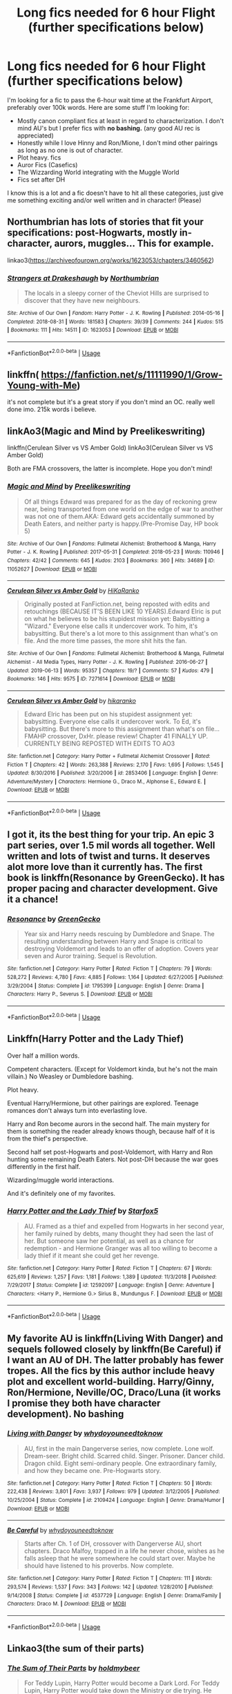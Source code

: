 #+TITLE: Long fics needed for 6 hour Flight (further specifications below)

* Long fics needed for 6 hour Flight (further specifications below)
:PROPERTIES:
:Author: LukeMara
:Score: 9
:DateUnix: 1566250064.0
:DateShort: 2019-Aug-20
:FlairText: Request
:END:
I'm looking for a fic to pass the 6-hour wait time at the Frankfurt Airport, preferably over 100k words. Here are some stuff I'm looking for:

- Mostly canon compliant fics at least in regard to characterization. I don't mind AU's but I prefer fics with *no bashing.* (any good AU rec is appreciated)
- Honestly while I love Hinny and Ron/Mione, I don't mind other pairings as long as no one is out of character.
- Plot heavy. fics
- Auror Fics (Casefics)
- The Wizzarding World integrating with the Muggle World
- Fics set after DH

I know this is a lot and a fic doesn't have to hit all these categories, just give me something exciting and/or well written and in character! (Please)


** Northumbrian has lots of stories that fit your specifications: post-Hogwarts, mostly in-character, aurors, muggles... This for example.

linkao3([[https://archiveofourown.org/works/1623053/chapters/3460562]])
:PROPERTIES:
:Author: MTheLoud
:Score: 4
:DateUnix: 1566251802.0
:DateShort: 2019-Aug-20
:END:

*** [[https://archiveofourown.org/works/1623053][*/Strangers at Drakeshaugh/*]] by [[https://www.archiveofourown.org/users/Northumbrian/pseuds/Northumbrian][/Northumbrian/]]

#+begin_quote
  The locals in a sleepy corner of the Cheviot Hills are surprised to discover that they have new neighbours.
#+end_quote

^{/Site/:} ^{Archive} ^{of} ^{Our} ^{Own} ^{*|*} ^{/Fandom/:} ^{Harry} ^{Potter} ^{-} ^{J.} ^{K.} ^{Rowling} ^{*|*} ^{/Published/:} ^{2014-05-16} ^{*|*} ^{/Completed/:} ^{2018-08-31} ^{*|*} ^{/Words/:} ^{181583} ^{*|*} ^{/Chapters/:} ^{39/39} ^{*|*} ^{/Comments/:} ^{244} ^{*|*} ^{/Kudos/:} ^{515} ^{*|*} ^{/Bookmarks/:} ^{111} ^{*|*} ^{/Hits/:} ^{14511} ^{*|*} ^{/ID/:} ^{1623053} ^{*|*} ^{/Download/:} ^{[[https://archiveofourown.org/downloads/1623053/Strangers%20at%20Drakeshaugh.epub?updated_at=1556775591][EPUB]]} ^{or} ^{[[https://archiveofourown.org/downloads/1623053/Strangers%20at%20Drakeshaugh.mobi?updated_at=1556775591][MOBI]]}

--------------

*FanfictionBot*^{2.0.0-beta} | [[https://github.com/tusing/reddit-ffn-bot/wiki/Usage][Usage]]
:PROPERTIES:
:Author: FanfictionBot
:Score: 3
:DateUnix: 1566251829.0
:DateShort: 2019-Aug-20
:END:


** linkffn( [[https://fanfiction.net/s/11111990/1/Grow-Young-with-Me]])

it's not complete but it's a great story if you don't mind an OC. really well done imo. 215k words i believe.
:PROPERTIES:
:Author: owenparker3
:Score: 3
:DateUnix: 1566251132.0
:DateShort: 2019-Aug-20
:END:


** linkAo3(Magic and Mind by Preelikeswriting)

linkffn(Cerulean Silver vs VS Amber Gold) linkAo3(Cerulean Silver vs VS Amber Gold)

Both are FMA crossovers, the latter is incomplete. Hope you don't mind!
:PROPERTIES:
:Author: Lucille_Madras
:Score: 1
:DateUnix: 1566255189.0
:DateShort: 2019-Aug-20
:END:

*** [[https://archiveofourown.org/works/11052627][*/Magic and Mind/*]] by [[https://www.archiveofourown.org/users/Preelikeswriting/pseuds/Preelikeswriting][/Preelikeswriting/]]

#+begin_quote
  Of all things Edward was prepared for as the day of reckoning grew near, being transported from one world on the edge of war to another was not one of them.AKA: Edward gets accidentally summoned by Death Eaters, and neither party is happy.(Pre-Promise Day, HP book 5)
#+end_quote

^{/Site/:} ^{Archive} ^{of} ^{Our} ^{Own} ^{*|*} ^{/Fandoms/:} ^{Fullmetal} ^{Alchemist:} ^{Brotherhood} ^{&} ^{Manga,} ^{Harry} ^{Potter} ^{-} ^{J.} ^{K.} ^{Rowling} ^{*|*} ^{/Published/:} ^{2017-05-31} ^{*|*} ^{/Completed/:} ^{2018-05-23} ^{*|*} ^{/Words/:} ^{110946} ^{*|*} ^{/Chapters/:} ^{42/42} ^{*|*} ^{/Comments/:} ^{645} ^{*|*} ^{/Kudos/:} ^{2103} ^{*|*} ^{/Bookmarks/:} ^{360} ^{*|*} ^{/Hits/:} ^{34689} ^{*|*} ^{/ID/:} ^{11052627} ^{*|*} ^{/Download/:} ^{[[https://archiveofourown.org/downloads/11052627/Magic%20and%20Mind.epub?updated_at=1564826416][EPUB]]} ^{or} ^{[[https://archiveofourown.org/downloads/11052627/Magic%20and%20Mind.mobi?updated_at=1564826416][MOBI]]}

--------------

[[https://archiveofourown.org/works/7271614][*/Cerulean Silver vs Amber Gold/*]] by [[https://www.archiveofourown.org/users/HiKaRanko/pseuds/HiKaRanko][/HiKaRanko/]]

#+begin_quote
  Originally posted at FanFiction.net, being reposted with edits and retouchings (BECAUSE IT'S BEEN LIKE 10 YEARS).Edward Elric is put on what he believes to be his stupidest mission yet: Babysitting a "Wizard." Everyone else calls it undercover work. To him, it's babysitting. But there's a lot more to this assignment than what's on file. And the more time passes, the more shit hits the fan.
#+end_quote

^{/Site/:} ^{Archive} ^{of} ^{Our} ^{Own} ^{*|*} ^{/Fandoms/:} ^{Fullmetal} ^{Alchemist:} ^{Brotherhood} ^{&} ^{Manga,} ^{Fullmetal} ^{Alchemist} ^{-} ^{All} ^{Media} ^{Types,} ^{Harry} ^{Potter} ^{-} ^{J.} ^{K.} ^{Rowling} ^{*|*} ^{/Published/:} ^{2016-06-27} ^{*|*} ^{/Updated/:} ^{2019-06-13} ^{*|*} ^{/Words/:} ^{95357} ^{*|*} ^{/Chapters/:} ^{19/?} ^{*|*} ^{/Comments/:} ^{57} ^{*|*} ^{/Kudos/:} ^{479} ^{*|*} ^{/Bookmarks/:} ^{146} ^{*|*} ^{/Hits/:} ^{9575} ^{*|*} ^{/ID/:} ^{7271614} ^{*|*} ^{/Download/:} ^{[[https://archiveofourown.org/downloads/7271614/Cerulean%20Silver%20vs%20Amber.epub?updated_at=1560449795][EPUB]]} ^{or} ^{[[https://archiveofourown.org/downloads/7271614/Cerulean%20Silver%20vs%20Amber.mobi?updated_at=1560449795][MOBI]]}

--------------

[[https://www.fanfiction.net/s/2853406/1/][*/Cerulean Silver vs Amber Gold/*]] by [[https://www.fanfiction.net/u/772821/hikaranko][/hikaranko/]]

#+begin_quote
  Edward Elric has been put on his stupidest assignment yet: babysitting. Everyone else calls it undercover work. To Ed, it's babysitting. But there's more to this assignment than what's on file... FMAHP crossover, DxHr. please review! Chapter 41 FINALLY UP. CURRENTLY BEING REPOSTED WITH EDITS TO AO3
#+end_quote

^{/Site/:} ^{fanfiction.net} ^{*|*} ^{/Category/:} ^{Harry} ^{Potter} ^{+} ^{Fullmetal} ^{Alchemist} ^{Crossover} ^{*|*} ^{/Rated/:} ^{Fiction} ^{T} ^{*|*} ^{/Chapters/:} ^{42} ^{*|*} ^{/Words/:} ^{263,388} ^{*|*} ^{/Reviews/:} ^{2,170} ^{*|*} ^{/Favs/:} ^{1,695} ^{*|*} ^{/Follows/:} ^{1,545} ^{*|*} ^{/Updated/:} ^{8/30/2016} ^{*|*} ^{/Published/:} ^{3/20/2006} ^{*|*} ^{/id/:} ^{2853406} ^{*|*} ^{/Language/:} ^{English} ^{*|*} ^{/Genre/:} ^{Adventure/Mystery} ^{*|*} ^{/Characters/:} ^{Hermione} ^{G.,} ^{Draco} ^{M.,} ^{Alphonse} ^{E.,} ^{Edward} ^{E.} ^{*|*} ^{/Download/:} ^{[[http://www.ff2ebook.com/old/ffn-bot/index.php?id=2853406&source=ff&filetype=epub][EPUB]]} ^{or} ^{[[http://www.ff2ebook.com/old/ffn-bot/index.php?id=2853406&source=ff&filetype=mobi][MOBI]]}

--------------

*FanfictionBot*^{2.0.0-beta} | [[https://github.com/tusing/reddit-ffn-bot/wiki/Usage][Usage]]
:PROPERTIES:
:Author: FanfictionBot
:Score: 1
:DateUnix: 1566255218.0
:DateShort: 2019-Aug-20
:END:


** I got it, its the best thing for your trip. An epic 3 part series, over 1.5 mil words all together. Well written and lots of twist and turns. It deserves alot more love than it currently has. The first book is linkffn(Resonance by GreenGecko). It has proper pacing and character development. Give it a chance!
:PROPERTIES:
:Author: Sensoray
:Score: 1
:DateUnix: 1566299709.0
:DateShort: 2019-Aug-20
:END:

*** [[https://www.fanfiction.net/s/1795399/1/][*/Resonance/*]] by [[https://www.fanfiction.net/u/562135/GreenGecko][/GreenGecko/]]

#+begin_quote
  Year six and Harry needs rescuing by Dumbledore and Snape. The resulting understanding between Harry and Snape is critical to destroying Voldemort and leads to an offer of adoption. Covers year seven and Auror training. Sequel is Revolution.
#+end_quote

^{/Site/:} ^{fanfiction.net} ^{*|*} ^{/Category/:} ^{Harry} ^{Potter} ^{*|*} ^{/Rated/:} ^{Fiction} ^{T} ^{*|*} ^{/Chapters/:} ^{79} ^{*|*} ^{/Words/:} ^{528,272} ^{*|*} ^{/Reviews/:} ^{4,780} ^{*|*} ^{/Favs/:} ^{4,885} ^{*|*} ^{/Follows/:} ^{1,164} ^{*|*} ^{/Updated/:} ^{6/27/2005} ^{*|*} ^{/Published/:} ^{3/29/2004} ^{*|*} ^{/Status/:} ^{Complete} ^{*|*} ^{/id/:} ^{1795399} ^{*|*} ^{/Language/:} ^{English} ^{*|*} ^{/Genre/:} ^{Drama} ^{*|*} ^{/Characters/:} ^{Harry} ^{P.,} ^{Severus} ^{S.} ^{*|*} ^{/Download/:} ^{[[http://www.ff2ebook.com/old/ffn-bot/index.php?id=1795399&source=ff&filetype=epub][EPUB]]} ^{or} ^{[[http://www.ff2ebook.com/old/ffn-bot/index.php?id=1795399&source=ff&filetype=mobi][MOBI]]}

--------------

*FanfictionBot*^{2.0.0-beta} | [[https://github.com/tusing/reddit-ffn-bot/wiki/Usage][Usage]]
:PROPERTIES:
:Author: FanfictionBot
:Score: 1
:DateUnix: 1566299726.0
:DateShort: 2019-Aug-20
:END:


** Linkffn(Harry Potter and the Lady Thief)

Over half a million words.

Competent characters. (Except for Voldemort kinda, but he's not the main villain.) No Weasley or Dumbledore bashing.

Plot heavy.

Eventual Harry/Hermione, but other pairings are explored. Teenage romances don't always turn into everlasting love.

Harry and Ron become aurors in the second half. The main mystery for them is something the reader already knows though, because half of it is from the thief's perspective.

Second half set post-Hogwarts and post-Voldemort, with Harry and Ron hunting some remaining Death Eaters. Not post-DH because the war goes differently in the first half.

Wizarding/muggle world interactions.

And it's definitely one of my favorites.
:PROPERTIES:
:Author: 15_Redstones
:Score: 0
:DateUnix: 1566251761.0
:DateShort: 2019-Aug-20
:END:

*** [[https://www.fanfiction.net/s/12592097/1/][*/Harry Potter and the Lady Thief/*]] by [[https://www.fanfiction.net/u/2548648/Starfox5][/Starfox5/]]

#+begin_quote
  AU. Framed as a thief and expelled from Hogwarts in her second year, her family ruined by debts, many thought they had seen the last of her. But someone saw her potential, as well as a chance for redemption - and Hermione Granger was all too willing to become a lady thief if it meant she could get her revenge.
#+end_quote

^{/Site/:} ^{fanfiction.net} ^{*|*} ^{/Category/:} ^{Harry} ^{Potter} ^{*|*} ^{/Rated/:} ^{Fiction} ^{T} ^{*|*} ^{/Chapters/:} ^{67} ^{*|*} ^{/Words/:} ^{625,619} ^{*|*} ^{/Reviews/:} ^{1,257} ^{*|*} ^{/Favs/:} ^{1,181} ^{*|*} ^{/Follows/:} ^{1,389} ^{*|*} ^{/Updated/:} ^{11/3/2018} ^{*|*} ^{/Published/:} ^{7/29/2017} ^{*|*} ^{/Status/:} ^{Complete} ^{*|*} ^{/id/:} ^{12592097} ^{*|*} ^{/Language/:} ^{English} ^{*|*} ^{/Genre/:} ^{Adventure} ^{*|*} ^{/Characters/:} ^{<Harry} ^{P.,} ^{Hermione} ^{G.>} ^{Sirius} ^{B.,} ^{Mundungus} ^{F.} ^{*|*} ^{/Download/:} ^{[[http://www.ff2ebook.com/old/ffn-bot/index.php?id=12592097&source=ff&filetype=epub][EPUB]]} ^{or} ^{[[http://www.ff2ebook.com/old/ffn-bot/index.php?id=12592097&source=ff&filetype=mobi][MOBI]]}

--------------

*FanfictionBot*^{2.0.0-beta} | [[https://github.com/tusing/reddit-ffn-bot/wiki/Usage][Usage]]
:PROPERTIES:
:Author: FanfictionBot
:Score: -1
:DateUnix: 1566251771.0
:DateShort: 2019-Aug-20
:END:


** My favorite AU is linkffn(Living With Danger) and sequels followed closely by linkffn(Be Careful) if I want an AU of DH. The latter probably has fewer tropes. All the fics by this author include heavy plot and excellent world-building. Harry/Ginny, Ron/Hermione, Neville/OC, Draco/Luna (it works I promise they both have character development). No bashing
:PROPERTIES:
:Author: IamProudofthefish
:Score: -1
:DateUnix: 1566264357.0
:DateShort: 2019-Aug-20
:END:

*** [[https://www.fanfiction.net/s/2109424/1/][*/Living with Danger/*]] by [[https://www.fanfiction.net/u/691439/whydoyouneedtoknow][/whydoyouneedtoknow/]]

#+begin_quote
  AU, first in the main Dangerverse series, now complete. Lone wolf. Dream-seer. Bright child. Scarred child. Singer. Prisoner. Dancer child. Dragon child. Eight semi-ordinary people. One extraordinary family, and how they became one. Pre-Hogwarts story.
#+end_quote

^{/Site/:} ^{fanfiction.net} ^{*|*} ^{/Category/:} ^{Harry} ^{Potter} ^{*|*} ^{/Rated/:} ^{Fiction} ^{T} ^{*|*} ^{/Chapters/:} ^{50} ^{*|*} ^{/Words/:} ^{222,438} ^{*|*} ^{/Reviews/:} ^{3,801} ^{*|*} ^{/Favs/:} ^{3,937} ^{*|*} ^{/Follows/:} ^{979} ^{*|*} ^{/Updated/:} ^{3/12/2005} ^{*|*} ^{/Published/:} ^{10/25/2004} ^{*|*} ^{/Status/:} ^{Complete} ^{*|*} ^{/id/:} ^{2109424} ^{*|*} ^{/Language/:} ^{English} ^{*|*} ^{/Genre/:} ^{Drama/Humor} ^{*|*} ^{/Download/:} ^{[[http://www.ff2ebook.com/old/ffn-bot/index.php?id=2109424&source=ff&filetype=epub][EPUB]]} ^{or} ^{[[http://www.ff2ebook.com/old/ffn-bot/index.php?id=2109424&source=ff&filetype=mobi][MOBI]]}

--------------

[[https://www.fanfiction.net/s/4537729/1/][*/Be Careful/*]] by [[https://www.fanfiction.net/u/691439/whydoyouneedtoknow][/whydoyouneedtoknow/]]

#+begin_quote
  Starts after Ch. 1 of DH, crossover with Dangerverse AU, short chapters. Draco Malfoy, trapped in a life he never chose, wishes as he falls asleep that he were somewhere he could start over. Maybe he should have listened to his proverbs. Now complete.
#+end_quote

^{/Site/:} ^{fanfiction.net} ^{*|*} ^{/Category/:} ^{Harry} ^{Potter} ^{*|*} ^{/Rated/:} ^{Fiction} ^{T} ^{*|*} ^{/Chapters/:} ^{111} ^{*|*} ^{/Words/:} ^{293,574} ^{*|*} ^{/Reviews/:} ^{1,537} ^{*|*} ^{/Favs/:} ^{343} ^{*|*} ^{/Follows/:} ^{142} ^{*|*} ^{/Updated/:} ^{1/28/2010} ^{*|*} ^{/Published/:} ^{9/14/2008} ^{*|*} ^{/Status/:} ^{Complete} ^{*|*} ^{/id/:} ^{4537729} ^{*|*} ^{/Language/:} ^{English} ^{*|*} ^{/Genre/:} ^{Drama/Family} ^{*|*} ^{/Characters/:} ^{Draco} ^{M.} ^{*|*} ^{/Download/:} ^{[[http://www.ff2ebook.com/old/ffn-bot/index.php?id=4537729&source=ff&filetype=epub][EPUB]]} ^{or} ^{[[http://www.ff2ebook.com/old/ffn-bot/index.php?id=4537729&source=ff&filetype=mobi][MOBI]]}

--------------

*FanfictionBot*^{2.0.0-beta} | [[https://github.com/tusing/reddit-ffn-bot/wiki/Usage][Usage]]
:PROPERTIES:
:Author: FanfictionBot
:Score: 0
:DateUnix: 1566264399.0
:DateShort: 2019-Aug-20
:END:


** Linkao3(the sum of their parts)
:PROPERTIES:
:Author: LiriStorm
:Score: -1
:DateUnix: 1566266751.0
:DateShort: 2019-Aug-20
:END:

*** [[https://archiveofourown.org/works/6334630][*/The Sum of Their Parts/*]] by [[https://www.archiveofourown.org/users/holdmybeer/pseuds/holdmybeer][/holdmybeer/]]

#+begin_quote
  For Teddy Lupin, Harry Potter would become a Dark Lord. For Teddy Lupin, Harry Potter would take down the Ministry or die trying. He should have known that Hermione and Ron wouldn't let him do it alone.
#+end_quote

^{/Site/:} ^{Archive} ^{of} ^{Our} ^{Own} ^{*|*} ^{/Fandom/:} ^{Harry} ^{Potter} ^{-} ^{J.} ^{K.} ^{Rowling} ^{*|*} ^{/Published/:} ^{2016-03-24} ^{*|*} ^{/Completed/:} ^{2016-04-12} ^{*|*} ^{/Words/:} ^{138205} ^{*|*} ^{/Chapters/:} ^{11/11} ^{*|*} ^{/Comments/:} ^{951} ^{*|*} ^{/Kudos/:} ^{5016} ^{*|*} ^{/Bookmarks/:} ^{2715} ^{*|*} ^{/Hits/:} ^{70308} ^{*|*} ^{/ID/:} ^{6334630} ^{*|*} ^{/Download/:} ^{[[https://archiveofourown.org/downloads/6334630/The%20Sum%20of%20Their%20Parts.epub?updated_at=1556414645][EPUB]]} ^{or} ^{[[https://archiveofourown.org/downloads/6334630/The%20Sum%20of%20Their%20Parts.mobi?updated_at=1556414645][MOBI]]}

--------------

*FanfictionBot*^{2.0.0-beta} | [[https://github.com/tusing/reddit-ffn-bot/wiki/Usage][Usage]]
:PROPERTIES:
:Author: FanfictionBot
:Score: 1
:DateUnix: 1566266768.0
:DateShort: 2019-Aug-20
:END:
